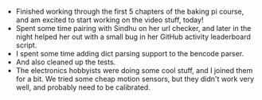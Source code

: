 #+BEGIN_COMMENT
.. title: Recurse Center, 2014-08-06
.. slug: recurse-center-2014-08-06
.. date: 2014-08-07 10:57:15 UTC-04:00
.. tags: raspberry-pi, recursecenter
.. link:
.. description:
.. type: text
.. category: recursecenter-checkins
#+END_COMMENT


- Finished working through the first 5 chapters of the baking pi course, and am
  excited to start working on the video stuff, today!
- Spent some time pairing with Sindhu on her url checker, and later in the
  night helped her out with a small bug in her GitHub activity leaderboard
  script.
- I spent some time adding dict parsing support to the bencode parser.
- And also cleaned up the tests.
- The electronics hobbyists were doing some cool stuff, and I joined them for a
  bit. We tried some cheap motion sensors, but they didn't work very well, and
  probably need to be calibrated.
